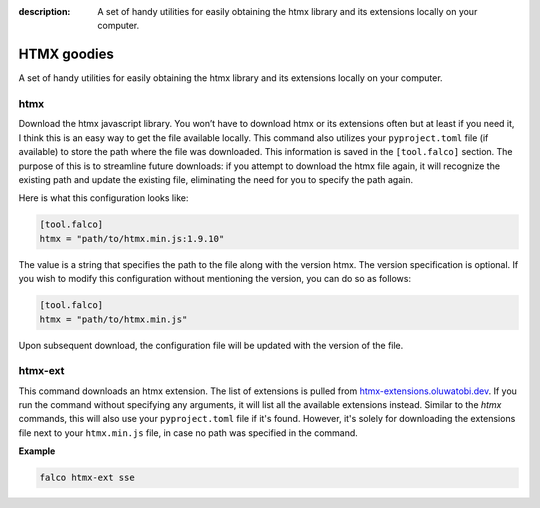 :description: A set of handy utilities for easily obtaining the htmx library and its extensions locally on your computer.

HTMX goodies
============

A set of handy utilities for easily obtaining the htmx library and its extensions locally on your computer.

htmx
----

.. cappa:: falco_cli.commands.Htmx

Download the htmx javascript library. You won’t have to download htmx or its extensions often but at least if you need it, I think this
is an easy way to get the file available locally.
This command also utilizes your ``pyproject.toml`` file (if available) to store the path where the file was downloaded. This information is
saved in the ``[tool.falco]`` section. The purpose of this is to streamline future downloads: if you attempt to download the htmx file again,
it will recognize the existing path and update the existing file, eliminating the need for you to specify the path again.

Here is what this configuration looks like:

.. code-block:: toml

   [tool.falco]
   htmx = "path/to/htmx.min.js:1.9.10"

The value is a string that specifies the path to the file along with the version htmx. The version specification is optional. If you wish to modify this configuration
without mentioning the version, you can do so as follows:

.. code-block:: toml

   [tool.falco]
   htmx = "path/to/htmx.min.js"

Upon subsequent download, the configuration file will be updated with the version of the file.


htmx-ext
--------

This command downloads an htmx extension. The list of extensions is pulled from `htmx-extensions.oluwatobi.dev <https://htmx-extensions.oluwatobi.dev/>`_. If you run
the command without specifying any arguments, it will list all the available extensions instead.
Similar to the `htmx` commands, this will also use your ``pyproject.toml`` file if it's found. However,
it's solely for downloading the extensions file next to your ``htmx.min.js`` file, in case no path was specified in the command.

.. cappa:: falco_cli.commands.HtmxExtension

**Example**

.. code-block:: bash

   falco htmx-ext sse
